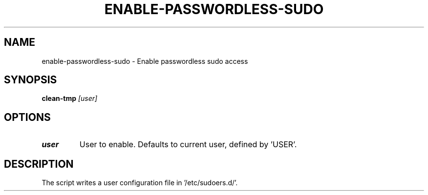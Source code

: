 .TH ENABLE-PASSWORDLESS-SUDO 1 2019-11-09 Bash
.SH NAME
enable-passwordless-sudo \-
Enable passwordless sudo access
.SH SYNOPSIS
.B clean-tmp
.IR [user]
.SH OPTIONS
.TP
.BR user
User to enable. Defaults to current user, defined by 'USER'.
.SH DESCRIPTION
The script writes a user configuration file in '/etc/sudoers.d/'.
